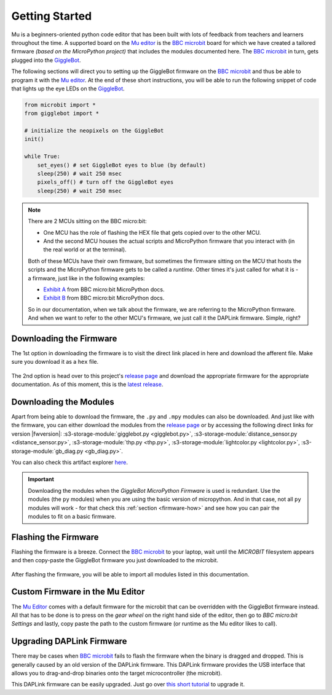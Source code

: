 .. _getting-started:

###################
Getting Started
###################

.. image:: https://i.imgur.com/7zdSpyQ.png

Mu is a beginners-oriented python code editor that has been built with lots of feedback from teachers and learners throughout the time.
A supported board on the `Mu editor`_ is the `BBC microbit`_ board for which we have created a tailored firmware *(based on the MicroPython project)* that includes the modules 
documented here. The `BBC microbit`_ in turn, gets plugged into the `GiggleBot`_.

The following sections will direct you to setting up the GiggleBot firmware on the `BBC microbit`_ and thus be able to program it with the `Mu editor`_.
At the end of these short instructions, you will be able to run the following snippet of code that lights up the eye LEDs on the `GiggleBot`_.

.. code-block:: python

    from microbit import *
    from gigglebot import *

    # initialize the neopixels on the GiggleBot
    init()

    while True:
        set_eyes() # set GiggleBot eyes to blue (by default)
        sleep(250) # wait 250 msec
        pixels_off() # turn off the GiggleBot eyes
        sleep(250) # wait 250 msec


.. note::

    There are 2 MCUs sitting on the BBC micro:bit:

    * One MCU has the role of flashing the HEX file that gets copied over to the other MCU.
    * And the second MCU houses the actual scripts and MicroPython firmware that you interact with (in the real world or at the terminal).

    Both of these MCUs have their own firmware, but sometimes the firmware sitting on the MCU that hosts the scripts and the MicroPython firmware gets to be called a *runtime*. Other
    times it's just called for what it is - a firmware, just like in the following examples:
    
    * `Exhibit A <https://microbit-micropython.readthedocs.io/en/v1.0.1/devguide/flashfirmware.html?highlight=firmware#>`_ from BBC micro:bit MicroPython docs.
    * `Exhibit B <https://microbit-micropython.readthedocs.io/en/v1.0.1/devguide/hexformat.html>`_ from BBC micro:bit MicroPython docs.

    So in our documentation, when we talk about the firmware, we are referring to the MicroPython firmware. And when we want to refer to the other MCU's firmware,
    we just call it the DAPLink firmware. Simple, right?
      

************************
Downloading the Firmware
************************

The 1st option in downloading the firmware is to visit the direct link placed in here and download the afferent file. Make sure you download it as a ``hex`` file.

.. ifconfig:: icbranch != 'master'

    The latest version (which is |fwversion|) of the firmware can also be directly downloaded from |firmware|.

.. ifconfig:: icbranch == 'master'

    .. ifconfig:: iclen_tag_version == 0

        The latest version (which is |fwversion|) of the firmware can also be directly downloaded from |firmware|.

    .. ifconfig:: iclen_tag_version > 0

        To download the current version |fwversion| corresponding to this documentation, click |firmware|.


.. figure:: https://i.imgur.com/h7xhS2n.gif
   :align: center
   :alt: download the firmware directly

The 2nd option is head over to this project's `release page <https://github.com/RobertLucian/micropython-gigglebot/releases>`_ and download the appropriate firmware for the appropriate documentation.
As of this moment, this is the `latest release <https://github.com/RobertLucian/micropython-gigglebot/releases/latest>`_.

.. figure::  _static/gifs/download_firmware.gif
   :align:   center
   :alt: downloading the gigglebot firmware


************************
Downloading the Modules
************************

Apart from being able to download the firmware, the ``.py`` and ``.mpy`` modules can also be downloaded. And just like with the firmware,
you can either download the modules from the `release page <https://github.com/RobertLucian/micropython-gigglebot/releases>`_ or by accessing the following direct links for version |fwversion|:
:s3-storage-module:`gigglebot.py <gigglebot.py>`, :s3-storage-module:`distance_sensor.py <distance_sensor.py>`, :s3-storage-module:`thp.py <thp.py>`, :s3-storage-module:`lightcolor.py <lightcolor.py>`,
:s3-storage-module:`gb_diag.py <gb_diag.py>`.

You can also check this artifact explorer `here <https://dexind.s3.amazonaws.com/index.html#micropython-gigglebot/firmware/>`__.

.. important:: 

    Downloading the modules when the *GiggleBot MicroPython Firmware* is used is redundant. Use the modules (the ``py`` modules) when you are using the basic
    version of micropython. And in that case, not all ``py`` modules will work - for that check this :ref:`section <firmware-how>` and see how you can pair the modules to fit on a basic firmware.

*************************
Flashing the Firmware
*************************

Flashing the firmware is a breeze. Connect the `BBC microbit`_ to your laptop, wait until the *MICROBIT* filesystem appears and then copy-paste the GiggleBot firmware you just
downloaded to the microbit.

.. figure::  _static/gifs/flash_firmware.gif
   :align:   center
   :alt: flashing the gigglebot firmware

After flashing the firmware, you will be able to import all modules listed in this documentation.

********************************
Custom Firmware in the Mu Editor
********************************

The `Mu Editor`_ comes with a default firmware for the microbit that can be overridden with the GiggleBot firmware instead.
All that has to be done is to press on the *gear wheel* on the right hand side of the editor, then go to *BBC micro:bit Settings* and lastly,
copy paste the path to the custom firmware (or runtime as the Mu editor likes to call).

.. figure::  _static/gifs/override_firmware.gif
   :align:   center
   :alt: overriding the mu editor's firmware with the gigglebot one


**************************
Upgrading DAPLink Firmware
**************************

There may be cases when `BBC microbit`_ fails to flash the firmware when the binary is dragged and dropped. This is generally caused by an old version of the DAPLink firmware.
This DAPLink firmware provides the USB interface that allows you to drag-and-drop binaries onto the target microcontroller (the microbit).

This DAPLink firmware can be easily upgraded. Just go over `this short tutorial <https://www.mbed.com/en/platform/hardware/prototyping-production/daplink/daplink-on-kl26z/>`_ to upgrade it.

.. _gigglebot: https://www.gigglebot.io/
.. _distance sensor:  https://www.gigglebot.io/collections/frontpage/products/distance-sensor
.. _mu editor: https://codewith.mu/en/
.. _bbc microbit: https://microbit.org/
